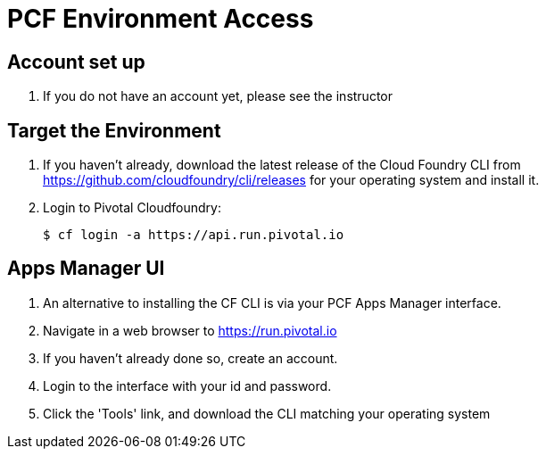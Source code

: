 = PCF Environment Access

== Account set up

. If you do not have an account yet, please see the instructor

== Target the Environment

. If you haven't already, download the latest release of the Cloud Foundry CLI from https://github.com/cloudfoundry/cli/releases for your operating system and install it.

. Login to Pivotal Cloudfoundry:
+
----
$ cf login -a https://api.run.pivotal.io
----
+


== Apps Manager UI

. An alternative to installing the CF CLI is via your PCF Apps Manager interface.

. Navigate in a web browser to https://run.pivotal.io

. If you haven't already done so, create an account. 

. Login to the interface with your id and password.

. Click the 'Tools' link, and download the CLI matching your operating system

